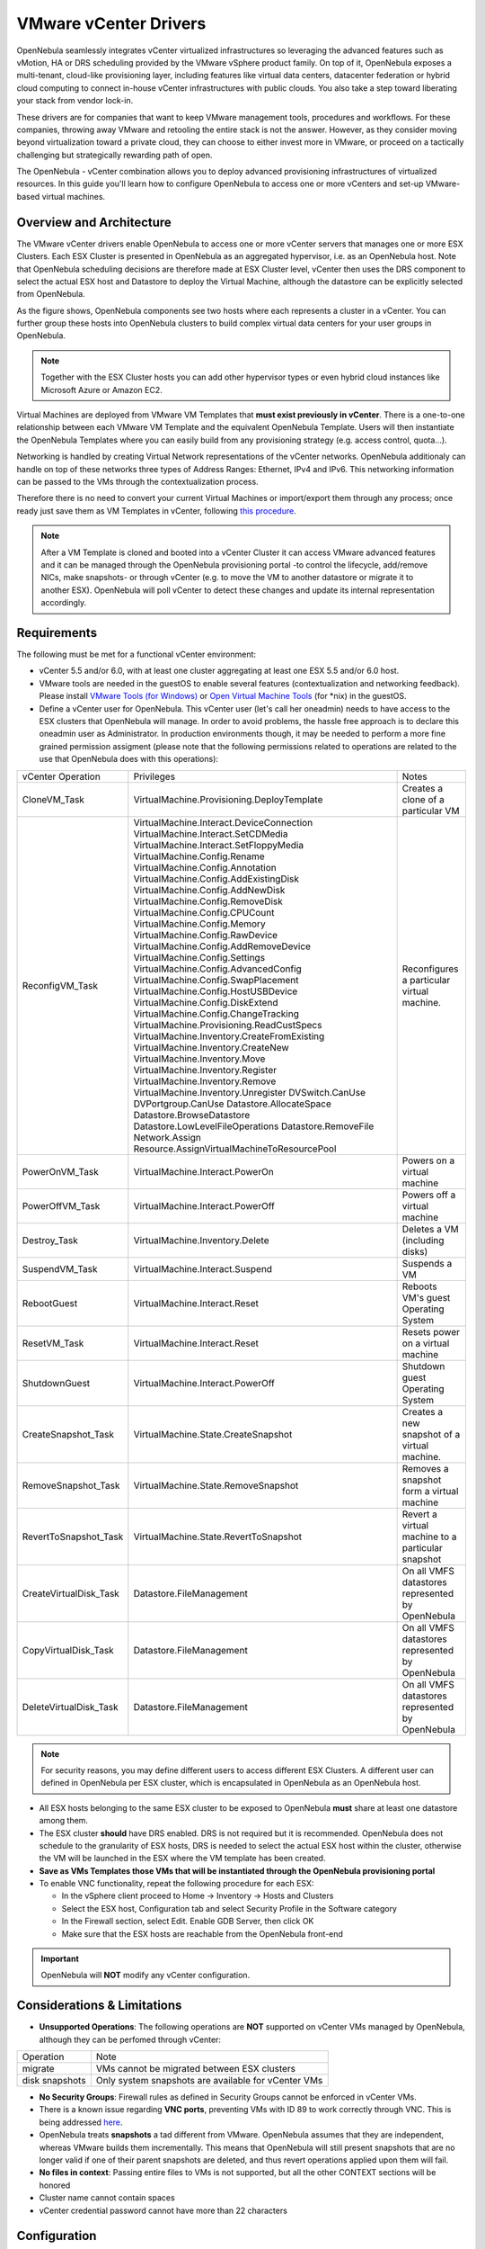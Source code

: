 .. _vcenterg:

======================
VMware vCenter Drivers
======================

OpenNebula seamlessly integrates vCenter virtualized infrastructures so leveraging the advanced features such as vMotion, HA or DRS scheduling provided by the VMware vSphere product family. On top of it, OpenNebula exposes a multi-tenant, cloud-like provisioning layer, including features like virtual data centers, datacenter federation or hybrid cloud computing to connect in-house vCenter infrastructures with public clouds. You also take a step toward liberating your stack from vendor lock-in.

These drivers are for companies that want to keep VMware management tools, procedures and workflows. For these companies, throwing away VMware and retooling the entire stack is not the answer. However, as they consider moving beyond virtualization toward a private cloud, they can choose to either invest more in VMware, or proceed on a tactically challenging but strategically rewarding path of open.

The OpenNebula - vCenter combination allows you to deploy advanced provisioning infrastructures of virtualized resources. In this guide you'll learn how to configure OpenNebula to access one or more vCenters and set-up VMware-based virtual machines.

Overview and Architecture
=========================

The VMware vCenter drivers enable OpenNebula to access one or more vCenter servers that manages one or more ESX Clusters. Each ESX Cluster is presented in OpenNebula as an aggregated hypervisor, i.e. as an OpenNebula host. Note that OpenNebula scheduling decisions are therefore made at ESX Cluster level, vCenter then uses the DRS component to select the actual ESX host and Datastore to deploy the Virtual Machine, although the datastore can be explicitly selected from OpenNebula.

As the figure shows, OpenNebula components see two hosts where each represents a cluster in a vCenter. You can further group these hosts into OpenNebula clusters to build complex virtual data centers for your user groups in OpenNebula.

.. note:: Together with the ESX Cluster hosts you can add other hypervisor types or even hybrid cloud instances like Microsoft Azure or Amazon EC2.

.. image:: /images/JV_architecture.png
    :width: 250px
    :align: center

Virtual Machines are deployed from VMware VM Templates that **must exist previously in vCenter**. There is a one-to-one relationship between each VMware VM Template and the equivalent OpenNebula Template. Users will then instantiate the OpenNebula Templates where you can easily build from any provisioning strategy (e.g. access control, quota...).

Networking is handled by creating Virtual Network representations of the vCenter networks. OpenNebula additionaly can handle on top of these networks three types of Address Ranges: Ethernet, IPv4 and IPv6. This networking information can be passed to the VMs through the contextualization process.

Therefore there is no need to convert your current Virtual Machines or import/export them through any process; once ready just save them as VM Templates in vCenter, following `this procedure <http://pubs.vmware.com/vsphere-55/index.jsp?topic=%2Fcom.vmware.vsphere.vm_admin.doc%2FGUID-FE6DE4DF-FAD0-4BB0-A1FD-AFE9A40F4BFE_copy.html>`__.

.. note:: After a VM Template is cloned and booted into a vCenter Cluster it can access VMware advanced features and it can be managed through the OpenNebula provisioning portal -to control the lifecycle, add/remove NICs, make snapshots- or through vCenter (e.g. to move the VM to another datastore or migrate it to another ESX). OpenNebula will poll vCenter to detect these changes and update its internal representation accordingly.

Requirements
============

The following must be met for a functional vCenter environment:

- vCenter 5.5 and/or 6.0, with at least one cluster aggregating at least one ESX 5.5 and/or 6.0 host.

- VMware tools are needed in the guestOS to enable several features (contextualization and networking feedback). Please install `VMware Tools (for Windows) <https://www.vmware.com/support/ws55/doc/new_guest_tools_ws.html>`__ or `Open Virtual Machine Tools <http://open-vm-tools.sourceforge.net/>`__ (for \*nix) in the guestOS.

- Define a vCenter user for OpenNebula. This vCenter user (let's call her oneadmin) needs to have access to the ESX clusters that OpenNebula will manage. In order to avoid problems, the hassle free approach is to declare this oneadmin user as Administrator. In production environments though, it may be needed to perform a more fine grained permission assigment (please note that the following permissions related to operations are related to the use that OpenNebula does with this operations):

+------------------------+---------------------------------------------+---------------------------------------------------+
|   vCenter Operation    |                  Privileges                 |                       Notes                       |
+------------------------+---------------------------------------------+---------------------------------------------------+
| CloneVM_Task           | VirtualMachine.Provisioning.DeployTemplate  | Creates a clone of a particular VM                |
+------------------------+---------------------------------------------+---------------------------------------------------+
| ReconfigVM_Task        | VirtualMachine.Interact.DeviceConnection    | Reconfigures a particular virtual machine.        |
|                        | VirtualMachine.Interact.SetCDMedia          |                                                   |
|                        | VirtualMachine.Interact.SetFloppyMedia      |                                                   |
|                        | VirtualMachine.Config.Rename                |                                                   |
|                        | VirtualMachine.Config.Annotation            |                                                   |
|                        | VirtualMachine.Config.AddExistingDisk       |                                                   |
|                        | VirtualMachine.Config.AddNewDisk            |                                                   |
|                        | VirtualMachine.Config.RemoveDisk            |                                                   |
|                        | VirtualMachine.Config.CPUCount              |                                                   |
|                        | VirtualMachine.Config.Memory                |                                                   |
|                        | VirtualMachine.Config.RawDevice             |                                                   |
|                        | VirtualMachine.Config.AddRemoveDevice       |                                                   |
|                        | VirtualMachine.Config.Settings              |                                                   |
|                        | VirtualMachine.Config.AdvancedConfig        |                                                   |
|                        | VirtualMachine.Config.SwapPlacement         |                                                   |
|                        | VirtualMachine.Config.HostUSBDevice         |                                                   |
|                        | VirtualMachine.Config.DiskExtend            |                                                   |
|                        | VirtualMachine.Config.ChangeTracking        |                                                   |
|                        | VirtualMachine.Provisioning.ReadCustSpecs   |                                                   |
|                        | VirtualMachine.Inventory.CreateFromExisting |                                                   |
|                        | VirtualMachine.Inventory.CreateNew          |                                                   |
|                        | VirtualMachine.Inventory.Move               |                                                   |
|                        | VirtualMachine.Inventory.Register           |                                                   |
|                        | VirtualMachine.Inventory.Remove             |                                                   |
|                        | VirtualMachine.Inventory.Unregister         |                                                   |
|                        | DVSwitch.CanUse                             |                                                   |
|                        | DVPortgroup.CanUse                          |                                                   |
|                        | Datastore.AllocateSpace                     |                                                   |
|                        | Datastore.BrowseDatastore                   |                                                   |
|                        | Datastore.LowLevelFileOperations            |                                                   |
|                        | Datastore.RemoveFile                        |                                                   |
|                        | Network.Assign                              |                                                   |
|                        | Resource.AssignVirtualMachineToResourcePool |                                                   |
+------------------------+---------------------------------------------+---------------------------------------------------+
| PowerOnVM_Task         | VirtualMachine.Interact.PowerOn             | Powers on a virtual machine                       |
+------------------------+---------------------------------------------+---------------------------------------------------+
| PowerOffVM_Task        | VirtualMachine.Interact.PowerOff            | Powers off a virtual machine                      |
+------------------------+---------------------------------------------+---------------------------------------------------+
| Destroy_Task           | VirtualMachine.Inventory.Delete             | Deletes a VM (including disks)                    |
+------------------------+---------------------------------------------+---------------------------------------------------+
| SuspendVM_Task         | VirtualMachine.Interact.Suspend             | Suspends a VM                                     |
+------------------------+---------------------------------------------+---------------------------------------------------+
| RebootGuest            | VirtualMachine.Interact.Reset               | Reboots VM's guest Operating System               |
+------------------------+---------------------------------------------+---------------------------------------------------+
| ResetVM_Task           | VirtualMachine.Interact.Reset               | Resets power on a virtual machine                 |
+------------------------+---------------------------------------------+---------------------------------------------------+
| ShutdownGuest          | VirtualMachine.Interact.PowerOff            | Shutdown guest Operating System                   |
+------------------------+---------------------------------------------+---------------------------------------------------+
| CreateSnapshot_Task    | VirtualMachine.State.CreateSnapshot         | Creates a new snapshot of a virtual machine.      |
+------------------------+---------------------------------------------+---------------------------------------------------+
| RemoveSnapshot_Task    | VirtualMachine.State.RemoveSnapshot         | Removes a snapshot form a virtual machine         |
+------------------------+---------------------------------------------+---------------------------------------------------+
| RevertToSnapshot_Task  | VirtualMachine.State.RevertToSnapshot       | Revert a virtual machine to a particular snapshot |
+------------------------+---------------------------------------------+---------------------------------------------------+
| CreateVirtualDisk_Task | Datastore.FileManagement                    | On all VMFS datastores represented by OpenNebula  |
+------------------------+---------------------------------------------+---------------------------------------------------+
| CopyVirtualDisk_Task   | Datastore.FileManagement                    | On all VMFS datastores represented by OpenNebula  |
+------------------------+---------------------------------------------+---------------------------------------------------+
| DeleteVirtualDisk_Task | Datastore.FileManagement                    | On all VMFS datastores represented by OpenNebula  |
+------------------------+---------------------------------------------+---------------------------------------------------+

.. note:: For security reasons, you may define different users to access different ESX Clusters. A different user can defined in OpenNebula per ESX cluster, which is encapsulated in OpenNebula as an OpenNebula host.

- All ESX hosts belonging to the same ESX cluster to be exposed to OpenNebula **must** share at least one datastore among them.

- The ESX cluster **should** have DRS enabled. DRS is not required but it is recommended. OpenNebula does not schedule to the granularity of ESX hosts, DRS is needed to select the actual ESX host within the cluster, otherwise the VM will be launched in the ESX where the VM template has been created.

- **Save as VMs Templates those VMs that will be instantiated through the OpenNebula provisioning portal**

- To enable VNC functionality, repeat the following procedure for each ESX:

  - In the vSphere client proceed to Home -> Inventory -> Hosts and Clusters
  - Select the ESX host, Configuration tab and select Security Profile in the Software category
  - In the Firewall section, select Edit. Enable GDB Server, then click OK
  - Make sure that the ESX hosts are reachable from the OpenNebula front-end

.. important:: OpenNebula will **NOT** modify any vCenter configuration.

Considerations & Limitations
============================
- **Unsupported Operations**: The following operations are **NOT** supported on vCenter VMs managed by OpenNebula, although they can be perfomed through vCenter:

+----------------+-----------------------------------------------------+
|   Operation    |                         Note                        |
+----------------+-----------------------------------------------------+
| migrate        | VMs cannot be migrated between ESX clusters         |
+----------------+-----------------------------------------------------+
| disk snapshots | Only system snapshots are available for vCenter VMs |
+----------------+-----------------------------------------------------+

- **No Security Groups**: Firewall rules as defined in Security Groups cannot be enforced in vCenter VMs.
- There is a known issue regarding **VNC ports**, preventing VMs with ID 89 to work correctly through VNC. This is being addressed `here <http://dev.opennebula.org/issues/2980>`__.
- OpenNebula treats **snapshots** a tad different from VMware. OpenNebula assumes that they are independent, whereas VMware builds them incrementally. This means that OpenNebula will still present snapshots that are no longer valid if one of their parent snapshots are deleted, and thus revert operations applied upon them will fail.

- **No files in context**: Passing entire files to VMs is not supported, but all the other CONTEXT sections will be honored
- Cluster name cannot contain spaces
- vCenter credential password cannot have more than 22 characters

Configuration
=============

OpenNebula Configuration
------------------------

There are a few simple steps needed to configure OpenNebula so it can interact with vCenter:

**Step 1: Check connectivity**

The OpenNebula front-end needs network connectivity to all the vCenters that it is supposed to manage.

Additionaly, to enable VNC access to the spawned Virtual Machines, the front-end also needs network connectivity to all the ESX hosts

**Step 2: Enable the drivers in oned.conf**

In order to configure OpenNebula to work with the vCenter drivers, the following sections need to be uncommented or added in the ``/etc/one/oned.conf`` file:

.. code::

    #-------------------------------------------------------------------------------
    #  vCenter Information Driver Manager Configuration
    #    -r number of retries when monitoring a host
    #    -t number of threads, i.e. number of hosts monitored at the same time
    #-------------------------------------------------------------------------------
    IM_MAD = [
          name       = "vcenter",
          executable = "one_im_sh",
          arguments  = "-c -t 15 -r 0 vcenter" ]
    #-------------------------------------------------------------------------------

    #-------------------------------------------------------------------------------
    #  vCenter Virtualization Driver Manager Configuration
    #    -r number of retries when monitoring a host
    #    -t number of threads, i.e. number of hosts monitored at the same time
    #-------------------------------------------------------------------------------
    VM_MAD = [
        name       = "vcenter",
        executable = "one_vmm_sh",
        arguments  = "-t 15 -r 0 vcenter -s sh",
        type       = "xml" ]
    #-------------------------------------------------------------------------------

.. _vcenter_import_tool:

**Step 3: Importing vCenter Clusters**

OpenNebula ships with a powerful CLI tool to import vCenter clusters, VM Templates, Networks and running VMs. The tools is self-explanatory, just set the credentials and IP to access the vCenter host and follow on screen instructions. A sample section follows:

.. code::

    $ onehost list
      ID NAME            CLUSTER   RVM      ALLOCATED_CPU      ALLOCATED_MEM STAT

    $ onevcenter hosts --vcenter <vcenter-host> --vuser <vcenter-username> --vpass <vcenter-password>
    Connecting to vCenter: <vcenter-host>...done!
    Exploring vCenter resources...done!
    Do you want to process datacenter Development [y/n]? y
      * Import cluster clusterA [y/n]? y
        OpenNebula host clusterA with id 0 successfully created.

      * Import cluster clusterB [y/n]? y
        OpenNebula host clusterB with id 1 successfully created.

    $ onehost list
      ID NAME            CLUSTER   RVM      ALLOCATED_CPU      ALLOCATED_MEM STAT
       0 clusterA        -           0                  -                  - init
       1 clusterB        -           0                  -                  - init
    $ onehost list
      ID NAME            CLUSTER   RVM      ALLOCATED_CPU      ALLOCATED_MEM STAT
       0 clusterA        -           0       0 / 800 (0%)      0K / 16G (0%) on
       1 clusterB        -           0                  -                  - init
    $ onehost list
      ID NAME            CLUSTER   RVM      ALLOCATED_CPU      ALLOCATED_MEM STAT
       0 clusterA        -           0       0 / 800 (0%)      0K / 16G (0%) on
       1 clusterB        -           0      0 / 1600 (0%)      0K / 16G (0%) on


The following variables are added to the OpenNebula hosts representing ESX clusters:

+------------------+------------------------------------+
|    Operation     |                Note                |
+------------------+------------------------------------+
| VCENTER_HOST     | hostname or IP of the vCenter host |
+------------------+------------------------------------+
| VCENTER_USER     | Name of the vCenter user           |
+------------------+------------------------------------+
| VCENTER_PASSWORD | Password of the vCenter user       |
+------------------+------------------------------------+

.. note::

   OpenNebula will create a special key at boot time and save it in /var/lib/one/.one/one_key. This key will be used as a private key to encrypt and decrypt all the passwords for all the vCenters that OpenNebula can access. Thus, the password shown in the OpenNebula host representing the vCenter is the original password encrypted with this special key.

.. note::

   OpenNebula will add by default a "one-<vid>-" prefix to the name of the vCenter VMs it spawns, where <vid> is the id of the VM in OpenNebula. This value can be changed using a special attribute set in the vCenter cluster representation in OpenNebula, ie, the OpenNebula host. This attribute is called "VM_PREFIX", and will evaluate one variable, $i, to the id of the VM. A value of "one-$i-" in that parameter would have the same behaviour as the default. 

.. _vcenter_resource_pool:

The vCenter credentials that OpenNebula use can be confined into a Resource Pool, to allow only a fraction of the vCenter infrastructure to be used by OpenNebula users. The steps to confine OpenNebula users into a Resource Pool are:
- Create a new vCenter user
- Create a Resource Pool in vCenter and assign the subset of Datacenter hardware resources wanted to be exposed through OpenNebula
- Give vCenter user Resource Pool Administration rights over the Resource Pool
- Give vCenter user Resource Pool Administration (or equivalent) over the Datastores the VMs are going to be running on

Afterwards, these credentials can be used to add to OpenNebula the host representing the vCenter cluster. Add a new tag called VCENTER_RESOURCE_POOL to the host template representing the vCenter cluster (for instance, in the info tab of the host, or in the CLI), with the name of the resource pool.

.. image:: /images/vcenter_rp.png
   :width: 90%
   :align: center

.. _import_vcenter_resources:

**Step 4: Importing vCenter VM Templates, Networks and running VMs**

The same **onevcenter** tool can be used to import existing VM templates from the ESX clusters:

.. code::

    $ ./onevcenter templates --vcenter <vcenter-host> --vuser <vcenter-username> --vpass <vcenter-password>

    Connecting to vCenter: <vcenter-host>...done!

    Looking for VM Templates...done!

    Do you want to process datacenter Development [y/n]? y

      * VM Template found:
          - Name   : ttyTemplate
          - UUID   : 421649f3-92d4-49b0-8b3e-358abd18b7dc
          - Cluster: clusterA
        Import this VM template [y/n]? y
        OpenNebula template 4 created!

      * VM Template found:
          - Name   : Template test
          - UUID   : 4216d5af-7c51-914c-33af-1747667c1019
          - Cluster: clusterB
        Import this VM template [y/n]? y
        OpenNebula template 5 created!

    $ onetemplate list
      ID USER            GROUP           NAME                                REGTIME
       4 oneadmin        oneadmin        ttyTemplate                  09/22 11:54:33
       5 oneadmin        oneadmin        Template test                09/22 11:54:35

    $ onetemplate show 5
    TEMPLATE 5 INFORMATION
    ID             : 5
    NAME           : Template test
    USER           : oneadmin
    GROUP          : oneadmin
    REGISTER TIME  : 09/22 11:54:35

    PERMISSIONS
    OWNER          : um-
    GROUP          : ---
    OTHER          : ---

    TEMPLATE CONTENTS
    CPU="1"
    MEMORY="512"
    PUBLIC_CLOUD=[
      TYPE="vcenter",
      VM_TEMPLATE="4216d5af-7c51-914c-33af-1747667c1019" ]
    SCHED_REQUIREMENTS="NAME=\"devel\""
    VCPU="1"

Moreover the same **onevcenter** tool can be used to import existing Networks and distributed vSwitches from the ESX clusters:

.. code::

    $ .onevcenter networks --vcenter <vcenter-host> --vuser <vcenter-username> --vpass <vcenter-password>

    Connecting to vCenter: <vcenter-host>...done!

    Looking for vCenter networks...done!

    Do you want to process datacenter vOneDatacenter [y/n]? y

      * Network found:
          - Name    : MyvCenterNetwork
          - Type    : Port Group
        Import this Network [y/n]? y
        How many VMs are you planning to fit into this network [255]? 45
        What type of Virtual Network do you want to create (IPv[4],IPv[6],[E]thernet) ? E
        Please input the first MAC in the range [Enter for default]:
        OpenNebula virtual network 29 created with size 45!

        $ onevnet list
          ID USER            GROUP        NAME                CLUSTER    BRIDGE   LEASES
          29 oneadmin        oneadmin     MyvCenterNetwork    -          MyFakeNe      0

        $ onevnet show 29
        VIRTUAL NETWORK 29 INFORMATION
        ID             : 29
        NAME           : MyvCenterNetwork
        USER           : oneadmin
        GROUP          : oneadmin
        CLUSTER        : -
        BRIDGE         : MyvCenterNetwork
        VLAN           : No
        USED LEASES    : 0

        PERMISSIONS
        OWNER          : um-
        GROUP          : ---
        OTHER          : ---

        VIRTUAL NETWORK TEMPLATE
        BRIDGE="MyvCenterNetwork"
        PHYDEV=""
        VCENTER_TYPE="Port Group"
        VLAN="NO"
        VLAN_ID=""

        ADDRESS RANGE POOL
         AR TYPE    SIZE LEASES               MAC              IP          GLOBAL_PREFIX
          0 ETHER     45      0 02:00:97:7f:f0:87               -                      -

        LEASES
        AR  OWNER                    MAC              IP                      IP6_GLOBAL

To import existing VMs, the 'onehost importvm" command can be used. VMs in running state can be imported, and also VMs defined in vCenter that are not in power.on state (this will import the VMs in OpenNebula as in the poweroff state).

.. code::

    $ onehost show 0
      HOST 0 INFORMATION
      ID                    : 0
      NAME                  : MyvCenterHost
      CLUSTER               : -
      [....]

      WILD VIRTUAL MACHINES

                        NAME                            IMPORT_ID  CPU     MEMORY
                   RunningVM 4223cbb1-34a3-6a58-5ec7-a55db235ac64    1       1024
      [....]

    $ onehost importvm 0 RunningVM
    $ onevm list
    ID USER     GROUP    NAME            STAT UCPU    UMEM HOST               TIME
     3 oneadmin oneadmin RunningVM       runn    0    590M MyvCenterHost  0d 01h02

After a Virtual Machine is imported, their lifecycle (including creation of snapshots) can be controlled through OpenNebula. The following operations *cannot* be performed on an imported VM:

- Delete --recreate
- Undeploy (and Undeploy --hard)
- Migrate (and Migrate --live)
- Stop

Also, network management operations are present like the ability to attach/detach network interfaces, as well as capacity (CPU and MEMORY) resizing operations and VNC connections if the ports are opened before hand.

.. _reacquire_vcenter_resources:

The same import mechanism is available graphically through Sunstone for hosts, networks, templates and running VMs. vCenter hosts can be imported using the vCenter host create dialog, and Networks and VM Templates through the Import button in the Virtual Networks and Templates tab respectively. Running and Powered Off VMs can be imported through the WILDS tab in the Host info tab.

.. image:: /images/vcenter_create.png
    :width: 90%
    :align: center

.. note:: running VMS can only be imported after the vCenter host has been successfuly acquired.

.. note:: If you are running Sunstone using nginx/apache you will have to forward the following headers to be able to interact with vCenter, HTTP_X_VCENTER_USER, HTTP_X_VCENTER_PASSWORD and HTTP_X_VCENTER_HOST. For example in nginx you have to add the following attrs to the server section of your nginx file (underscores_in_headers on; proxy_pass_request_headers on;)

**Step 5: Defining vCenter datastores**

vCenter datastores can be represented in OpenNebula to achieve the following VM operations:

  - Choose a different

For more information on how to create the OpenNebula representations of vCenter datastores, please check the :ref:`vCenter datastore guide <vcenter_ds>`.

Usage
=====

.. _vm_template_definition_vcenter:

VM Template definition
----------------------

In order to manually create a VM Template definition in OpenNebula that represents a vCenter VM Template, the following attributes are needed:

+--------------------+-----------------------------------------------------------------------------------------------------------------------------------------------------------------------------------------------------------------------------------------------------------------+
|     Operation      |                                                                                                                               Note                                                                                                                              |
+--------------------+-----------------------------------------------------------------------------------------------------------------------------------------------------------------------------------------------------------------------------------------------------------------+
| CPU                | Physical CPUs to be used by the VM. This does not have to relate to the CPUs used by the vCenter VM Template, OpenNebula will change the value accordingly                                                                                                      |
+--------------------+-----------------------------------------------------------------------------------------------------------------------------------------------------------------------------------------------------------------------------------------------------------------+
| MEMORY             | Physical Memory in MB to be used by the VM. This does not have to relate to the CPUs used by the vCenter VM Template, OpenNebula will change the value accordingly                                                                                              |
+--------------------+-----------------------------------------------------------------------------------------------------------------------------------------------------------------------------------------------------------------------------------------------------------------+
| NIC                | Check :ref:`VM template reference <template_network_section>`. Valid MODELs are: virtuale1000, virtuale1000e, virtualpcnet32, virtualsriovethernetcard, virtualvmxnetm, virtualvmxnet2, virtualvmxnet3.                                                         |
+--------------------+-----------------------------------------------------------------------------------------------------------------------------------------------------------------------------------------------------------------------------------------------------------------+
| GRAPHICS           | Multi-value - Only VNC supported, check the  :ref:`VM template reference <io_devices_section>`.                                                                                                                                                                 |
+--------------------+-----------------------------------------------------------------------------------------------------------------------------------------------------------------------------------------------------------------------------------------------------------------+
| PUBLIC_CLOUD       | Multi-value. TYPE must be set to vcenter, and VM_TEMPLATE must point to the uuid of the vCenter VM that is being represented                                                                                                                                    |
+--------------------+-----------------------------------------------------------------------------------------------------------------------------------------------------------------------------------------------------------------------------------------------------------------+
| SCHED_REQUIREMENTS | NAME="name of the vCenter cluster where this VM Template can instantiated into a VM". See :ref:`VM Scheduling section <vm_scheduling_vcenter>` for more details.                                                                                                |
+--------------------+-----------------------------------------------------------------------------------------------------------------------------------------------------------------------------------------------------------------------------------------------------------------+
| CONTEXT            | All :ref:`sections <template_context>` will be honored except FILES                                                                                                                                                                                             |
+--------------------+-----------------------------------------------------------------------------------------------------------------------------------------------------------------------------------------------------------------------------------------------------------------+
| KEEP_DISKS_ON_DONE | (Optional) Prevent OpenNebula from erasing the VM disks upon reaching the done state (either via shutdown or cancel)                                                                                                                                            |
+--------------------+-----------------------------------------------------------------------------------------------------------------------------------------------------------------------------------------------------------------------------------------------------------------+
| VCENTER_DATASTORE  | By default, the VM will be deployed to the datastore where the VM Template is bound to.. This attribute allows to set the name of the datastore where this VM will be deployed.  This can be overwritten explicitly at deployment time from the CLI or Sunstone |
+--------------------+-----------------------------------------------------------------------------------------------------------------------------------------------------------------------------------------------------------------------------------------------------------------+

You can find more information about contextualization in the :ref:`vcenter Contextualization <vcenter_context>` section.

After a VM Template is instantiated, the lifecycle of the resulting virtual machine (including creation of snapshots) can be controlled through OpenNebula. Also, all the operations available in the :ref:`vCenter Admin view <vcenter_view>` can be performed, including:

- network management operations like the ability to attach/detach network interfaces
- capacity (CPU and MEMORY) resizing
- VNC connectivity
- Attach/detach VMDK images as disks

The monitoring attributes retrieved from a vCenter VM are:

- ESX_HOST
- GUEST_IP
- GUEST_STATE
- VMWARETOOLS_RUNNING_STATUS
- VMWARETOOLS_VERSION
- VMWARETOOLS_VERSION_STATUS

.. _virtual_network_vcenter_usage:

Virtual Network definition
--------------------------

Virtual Networks from vCenter can be represented using OpenNebula standard networks, taking into account that the BRIDGE of the Virtual Network needs to match the name of the Network defined in vCenter. OpenNebula supports both "Port Groups" and "Distributed Port Groups".

Virtual Networks in vCenter can be created using the vCenter web client, with any specific configuration like for instance VLANs. OpenNebula will use these networks with the defined characteristics, but it cannot create new Virtual Networks in vCenter, but rather only OpenNebula vnet representations of such Virtual Networks. OpenNebula additionaly can handle on top of these networks three types of :ref:`Address Ranges: Ethernet, IPv4 and IPv6 <vgg_vn_ar>`.

vCenter VM Templates can define their own NICs, which OpenNebula cannot manage. However, any NIC added in the OpenNebula VM Template, or through the attach_nic operation, will be handled by OpenNebula, and as such it is subject to be detached and its informatin (IP, MAC, etc) is known by OpenNebula.

.. _vm_scheduling_vcenter:

VM Scheduling
-------------

OpenNebula scheduler should only chose a particular OpenNebula host for a OpenNebula VM Template representing a vCenter VM Template, since it most likely only would be available in a particular vCenter cluster.

Since a vCenter cluster is an aggregation of ESX hosts, the ultimate placement of the VM on a particular ESX host would be managed by vCenter, in particular by the `Distribute Resource Scheduler (DRS) <https://www.vmware.com/es/products/vsphere/features/drs-dpm>`__.

In order to enforce this compulsory match between a vCenter cluster and a OpenNebula/vCenter VM Template, add the following to the OpenNebula VM Template:

.. code::

    SCHED_REQUIREMENTS = "NAME=\"name of the vCenter cluster where this VM Template can instantiated into a VM\""

In Sunstone, a host abstracting a vCenter cluster will have an extra tab showing the ESX hosts that conform the cluster.

.. image:: /images/host_esx.png
    :width: 90%
    :align: center

VM Template Cloning Procedure
=============================

OpenNebula uses VMware cloning VM Template procedure to instantiate new Virtual Machines through vCenter. From the VMware documentation:

-- Deploying a virtual machine from a template creates a virtual machine that is a copy of the template. The new virtual machine has the virtual hardware, installed software, and other properties that are configured for the template.

A VM Template is tied to the host where the VM was running, and also the datastore(s) where the VM disks where placed. By default, the VM will be deployed in that datastore where the VM Template is bound to, athough another datastore can be selected at deployment time. Due to shared datastores, vCenter can instantiate a VM Template in any of the hosts beloning to the same cluster as the original one.

OpenNebula uses several assumptions to instantitate a VM Template in an automatic way:

- **diskMoveType**: OpenNebuls instructs vCenter to "move only the child-most disk backing. Any parent disk backings should be left in their current locations.". More information `here <https://www.vmware.com/support/developer/vc-sdk/visdk41pubs/ApiReference/vim.vm.RelocateSpec.DiskMoveOptions.html>`__

- Target **resource pool**: OpenNebula uses the default cluster resource pool to place the VM instantiated from the VM template, unless VCENTER_RESOURCE_POOL variable defined in the OpenNebula host template
